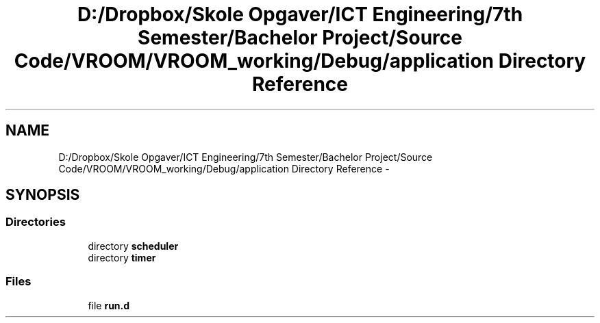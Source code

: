 .TH "D:/Dropbox/Skole Opgaver/ICT Engineering/7th Semester/Bachelor Project/Source Code/VROOM/VROOM_working/Debug/application Directory Reference" 3 "Thu Dec 11 2014" "Version v0.01" "VROOM" \" -*- nroff -*-
.ad l
.nh
.SH NAME
D:/Dropbox/Skole Opgaver/ICT Engineering/7th Semester/Bachelor Project/Source Code/VROOM/VROOM_working/Debug/application Directory Reference \- 
.SH SYNOPSIS
.br
.PP
.SS "Directories"

.in +1c
.ti -1c
.RI "directory \fBscheduler\fP"
.br
.ti -1c
.RI "directory \fBtimer\fP"
.br
.in -1c
.SS "Files"

.in +1c
.ti -1c
.RI "file \fBrun\&.d\fP"
.br
.in -1c
